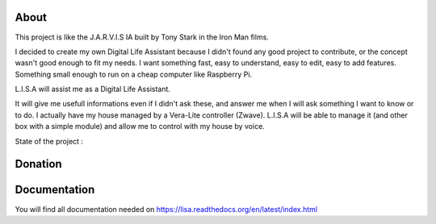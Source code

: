 
About
#####

This project is like the J.A.R.V.I.S IA built by Tony Stark in the Iron Man films.

I decided to create my own Digital Life Assistant because I didn't found any good project to contribute, or the concept wasn't good enough to fit my needs. I want something fast, easy to understand, easy to edit, easy to add features. Something small enough to run on a cheap computer like Raspberry Pi.

L.I.S.A will assist me as a Digital Life Assistant.

It will give me usefull informations even if I didn't ask these, and answer me when I will ask something I want to know or to do.
I actually have my house managed by a Vera-Lite controller (Zwave).
L.I.S.A will be able to manage it (and other box with a simple module) and allow me to control with my house by voice.

State of the project : 

.. image:: https://travis-ci.org/Seraf/LISA.png?branch=master
    :target: https://travis-ci.org/Seraf/LISA

.. image:: https://coveralls.io/repos/Seraf/LISA/badge.png?branch=master
    :target: https://coveralls.io/r/Seraf/LISA?branch=master

.. image:: https://badge.waffle.io/seraf/lisa.png?label=ready&title=Ready 
    :target: https://waffle.io/seraf/lisa
    :alt: 'Stories in Ready'

.. image:: http://img.shields.io/pypi/v/lisa-server.svg
    :target: https://pypi.python.org/pypi/lisa-server

.. image:: http://img.shields.io/pypi/dm/lisa-server.svg
    :target: https://pypi.python.org/pypi/lisa-server

Donation
########

.. image:: http://img.shields.io/gittip/Seraf.svg
    :target: https://www.gittip.com/Seraf/

.. image:: http://img.shields.io/paypal/donate.png?color=yellow
    :target: https://www.paypal.com/cgi-bin/webscr?cmd=_donations&business=nephilim%2eseraphin%40gmail%2ecom&lc=FR&item_name=Julien%20Syx&currency_code=EUR&bn=PP%2dDonationsBF%3abtn_donateCC_LG%2egif%3aNonHosted


Documentation
#############

You will find all documentation needed on https://lisa.readthedocs.org/en/latest/index.html

